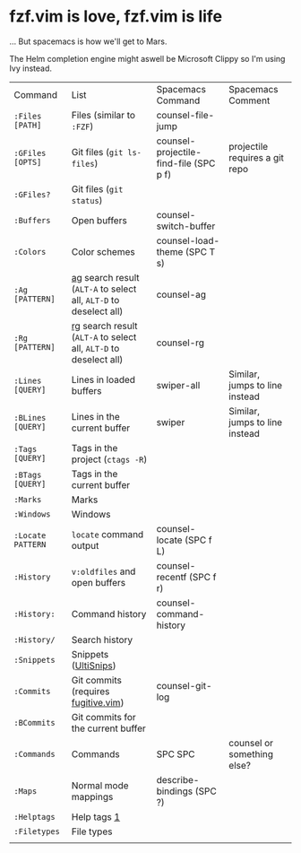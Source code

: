 
* fzf.vim is love, fzf.vim is life

... But spacemacs is how we'll get to Mars.

The Helm completion engine might aswell be Microsoft Clippy so I'm using Ivy instead.


| Command           | List                                                              | Spacemacs Command                      | Spacemacs Comment              |
| =:Files [PATH]=   | Files (similar to =:FZF=)                                         | counsel-file-jump                      |                                |
| =:GFiles [OPTS]=  | Git files (=git ls-files=)                                        | counsel-projectile-find-file (SPC p f) | projectile requires a git repo |
| =:GFiles?=        | Git files (=git status=)                                          |                                        |                                |
| =:Buffers=        | Open buffers                                                      | counsel-switch-buffer                  |                                |
| =:Colors=         | Color schemes                                                     | counsel-load-theme (SPC T s)           |                                |
| =:Ag [PATTERN]=   | [[https://github.com/ggreer/the_silver_searcher][ag]] search result (=ALT-A= to select all, =ALT-D= to deselect all) | counsel-ag                             |                                |
| =:Rg [PATTERN]=   | [[https://github.com/BurntSushi/ripgrep][rg]] search result (=ALT-A= to select all, =ALT-D= to deselect all) | counsel-rg                             |                                |
| =:Lines [QUERY]=  | Lines in loaded buffers                                           | swiper-all                             | Similar, jumps to line instead |
| =:BLines [QUERY]= | Lines in the current buffer                                       | swiper                                 | Similar, jumps to line instead |
| =:Tags [QUERY]=   | Tags in the project (=ctags -R=)                                  |                                        |                                |
| =:BTags [QUERY]=  | Tags in the current buffer                                        |                                        |                                |
| =:Marks=          | Marks                                                             |                                        |                                |
| =:Windows=        | Windows                                                           |                                        |                                |
| =:Locate PATTERN= | =locate= command output                                           | counsel-locate (SPC f L)               |                                |
| =:History=        | =v:oldfiles= and open buffers                                     | counsel-recentf (SPC f r)              |                                |
| =:History:=       | Command history                                                   | counsel-command-history                |                                |
| =:History/=       | Search history                                                    |                                        |                                |
| =:Snippets=       | Snippets ([[https://github.com/SirVer/ultisnips][UltiSnips]])                                              |                                        |                                |
| =:Commits=        | Git commits (requires [[https://github.com/tpope/vim-fugitive][fugitive.vim]])                               | counsel-git-log                        |                                |
| =:BCommits=       | Git commits for the current buffer                                |                                        |                                |
| =:Commands=       | Commands                                                          | SPC SPC                                | counsel or something else?     |
| =:Maps=           | Normal mode mappings                                              | describe-bindings (SPC ?)              |                                |
| =:Helptags=       | Help tags [[#helptags][1]]                                                       |                                        |                                |
| =:Filetypes=      | File types                                                        |                                        |                                |
|                   |                                                                   |                                        |                                |

